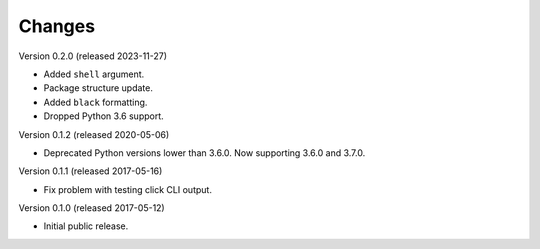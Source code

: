 Changes
=======

Version 0.2.0 (released 2023-11-27)

- Added ``shell`` argument.
- Package structure update.
- Added ``black`` formatting.
- Dropped Python 3.6 support.

Version 0.1.2 (released 2020-05-06)

- Deprecated Python versions lower than 3.6.0. Now supporting 3.6.0 and 3.7.0.

Version 0.1.1 (released 2017-05-16)

- Fix problem with testing click CLI output.

Version 0.1.0 (released 2017-05-12)

- Initial public release.
